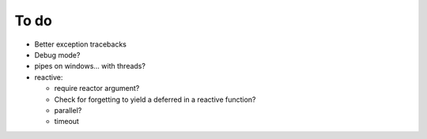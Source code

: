 To do
=====
* Better exception tracebacks
* Debug mode?
* pipes on windows... with threads?
* reactive:

  * require reactor argument?
  * Check for forgetting to yield a deferred in a reactive function?
  * parallel?
  * timeout

